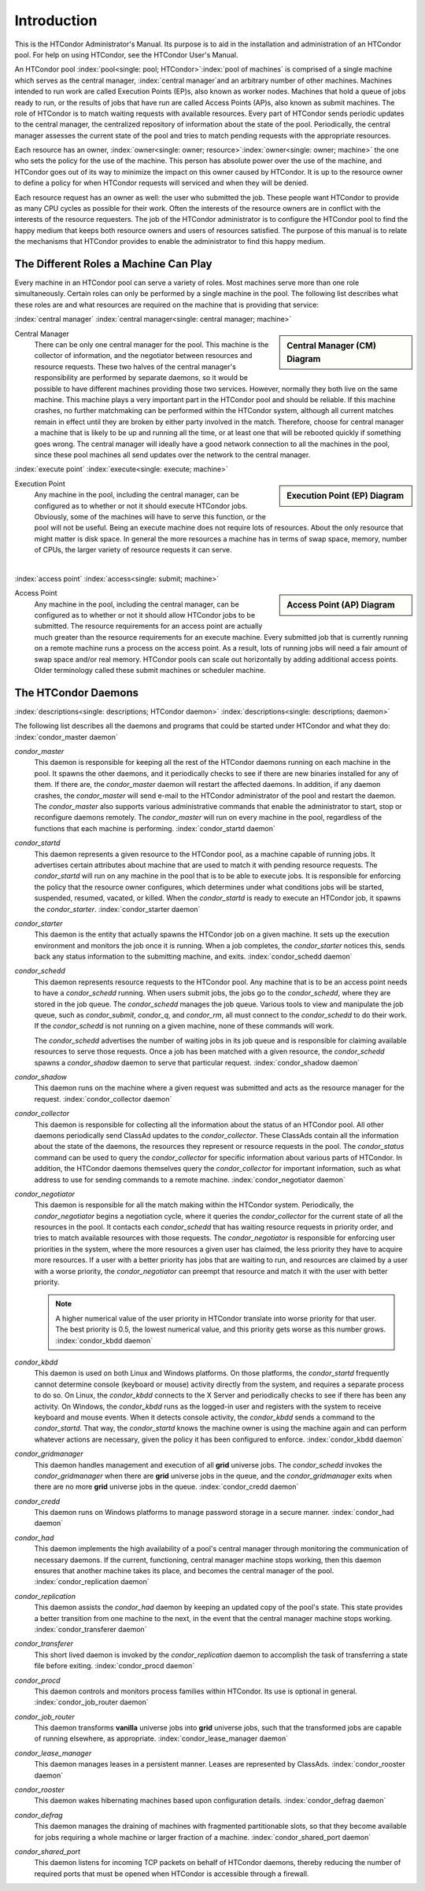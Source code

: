 Introduction
============

This is the HTCondor Administrator's Manual. Its purpose is to aid in
the installation and administration of an HTCondor pool. For help on
using HTCondor, see the HTCondor User's Manual.

An HTCondor pool :index:`pool<single: pool; HTCondor>`\ :index:`pool of
machines` is comprised of a single machine which serves as the central manager,
:index:`central manager`\ and an arbitrary number of other machines.  Machines
intended to run work are called Execution Points (EP)s, also known as worker
nodes.  Machines that hold a queue of jobs ready to run, or the results of jobs
that have run are called Access Points (AP)s, also known as submit machines.
The role of HTCondor is to match waiting requests with available resources.
Every part of HTCondor sends periodic updates to the central manager, the
centralized repository of information about the state of the pool.
Periodically, the central manager assesses the current state of the pool and
tries to match pending requests with the appropriate resources.

Each resource has an owner,
:index:`owner<single: owner; resource>`\ :index:`owner<single: owner; machine>` the one who
sets the policy for the use of the machine. This person has absolute
power over the use of the machine, and HTCondor goes out of its way to
minimize the impact on this owner caused by HTCondor. It is up to the
resource owner to define a policy for when HTCondor requests will
serviced and when they will be denied.

Each resource request has an owner as well: the user who submitted the
job. These people want HTCondor to provide as many CPU cycles as
possible for their work. Often the interests of the resource owners are
in conflict with the interests of the resource requesters. The job of
the HTCondor administrator is to configure the HTCondor pool to find the
happy medium that keeps both resource owners and users of resources
satisfied. The purpose of this manual is to relate the mechanisms that
HTCondor provides to enable the administrator to find this happy medium.

The Different Roles a Machine Can Play
--------------------------------------

Every machine in an HTCondor pool can serve a variety of roles. Most
machines serve more than one role simultaneously. Certain roles can only
be performed by a single machine in the pool. The following list
describes what these roles are and what resources are required on the
machine that is providing that service:

:index:`central manager`
:index:`central manager<single: central manager; machine>`

.. sidebar::
   Central Manager (CM) Diagram

   .. mermaid::
      :caption: Daemons for Central Manager, both managed by a *condor_master*
      :align: center

      flowchart TD
         condor_master --> condor_collector & condor_negotiator

Central Manager
    There can be only one central manager for the pool. This machine is
    the collector of information, and the negotiator between resources
    and resource requests. These two halves of the central manager's
    responsibility are performed by separate daemons, so it would be
    possible to have different machines providing those two services.
    However, normally they both live on the same machine. This machine
    plays a very important part in the HTCondor pool and should be
    reliable. If this machine crashes, no further matchmaking can be
    performed within the HTCondor system, although all current matches
    remain in effect until they are broken by either party involved in
    the match. Therefore, choose for central manager a machine that is
    likely to be up and running all the time, or at least one that will
    be rebooted quickly if something goes wrong. The central manager
    will ideally have a good network connection to all the machines in
    the pool, since these pool machines all send updates over the
    network to the central manager.

:index:`execute point`
:index:`execute<single: execute; machine>`

.. sidebar::
   Execution Point (EP) Diagram

   .. mermaid::
      :caption: Daemons for a Execution Point, one *condor_starter* per running job.
      :align: center

      flowchart TD
         condor_master --> condor_startd
         condor_startd --> condor_starter_for_slot1
         condor_startd --> condor_starter_for_slot2
         condor_starter_for_slot1 --> job_in_slot1
         condor_starter_for_slot2 --> job_in_slot2

Execution Point
    Any machine in the pool, including the central manager, can be
    configured as to whether or not it should execute HTCondor jobs.
    Obviously, some of the machines will have to serve this function, or
    the pool will not be useful. Being an execute machine does not
    require lots of resources. About the only resource that might matter
    is disk space. In general the more resources a machine has in terms
    of swap space, memory, number of CPUs, the larger variety of
    resource requests it can serve.

.. Note: The pipe below is a newline to prevent an awful looking page flow

|

:index:`access point`
:index:`access<single: submit; machine>`

.. sidebar::
   Access Point (AP) Diagram

   .. mermaid::
      :caption: Daemons for an Access Point, one *condor_shadow* per running job.
      :align: center

      flowchart TD
         condor_master --> condor_schedd
         condor_schedd --> condor_shadow_for_job1
         condor_schedd --> condor_shadow_for_job2

Access Point
    Any machine in the pool, including the central manager, can be
    configured as to whether or not it should allow HTCondor jobs to be
    submitted. The resource requirements for an access point are
    actually much greater than the resource requirements for an execute
    machine. Every submitted job that is currently running on a
    remote machine runs a process on the access point. As a result,
    lots of running jobs will need a fair amount of swap space and/or
    real memory.  HTCondor pools can scale out horizontally by adding
    additional access points.  Older terminology called these submit
    machines or scheduler machine.


The HTCondor Daemons
--------------------

:index:`descriptions<single: descriptions; HTCondor daemon>`
:index:`descriptions<single: descriptions; daemon>`

The following list describes all the daemons and programs that could be
started under HTCondor and what they do:
:index:`condor_master daemon`

*condor_master*
    This daemon is responsible for keeping all the rest of the HTCondor
    daemons running on each machine in the pool. It spawns the other
    daemons, and it periodically checks to see if there are new binaries
    installed for any of them. If there are, the *condor_master* daemon
    will restart the affected daemons. In addition, if any daemon
    crashes, the *condor_master* will send e-mail to the HTCondor
    administrator of the pool and restart the daemon. The
    *condor_master* also supports various administrative commands that
    enable the administrator to start, stop or reconfigure daemons
    remotely. The *condor_master* will run on every machine in the
    pool, regardless of the functions that each machine is performing.
    :index:`condor_startd daemon`

*condor_startd*
    This daemon represents a given resource to the HTCondor pool, as a
    machine capable of running jobs. It advertises certain attributes
    about machine that are used to match it with pending resource
    requests. The *condor_startd* will run on any machine in the pool
    that is to be able to execute jobs. It is responsible for enforcing
    the policy that the resource owner configures, which determines
    under what conditions jobs will be started, suspended, resumed,
    vacated, or killed. When the *condor_startd* is ready to execute an
    HTCondor job, it spawns the *condor_starter*.
    :index:`condor_starter daemon`

*condor_starter*
    This daemon is the entity that actually spawns the HTCondor job on a
    given machine. It sets up the execution environment and monitors the
    job once it is running. When a job completes, the *condor_starter*
    notices this, sends back any status information to the submitting
    machine, and exits. :index:`condor_schedd daemon`

*condor_schedd*
    This daemon represents resource requests to the HTCondor pool. Any
    machine that is to be an access point needs to have a
    *condor_schedd* running. When users submit jobs, the jobs go to the
    *condor_schedd*, where they are stored in the job queue. The
    *condor_schedd* manages the job queue. Various tools to view and
    manipulate the job queue, such as *condor_submit*, *condor_q*, and
    *condor_rm*, all must connect to the *condor_schedd* to do their
    work. If the *condor_schedd* is not running on a given machine,
    none of these commands will work.

    The *condor_schedd* advertises the number of waiting jobs in its
    job queue and is responsible for claiming available resources to
    serve those requests. Once a job has been matched with a given
    resource, the *condor_schedd* spawns a *condor_shadow* daemon to
    serve that particular request. :index:`condor_shadow daemon`

*condor_shadow*
    This daemon runs on the machine where a given request was submitted
    and acts as the resource manager for the request.
    :index:`condor_collector daemon`

*condor_collector*
    This daemon is responsible for collecting all the information about
    the status of an HTCondor pool. All other daemons periodically send
    ClassAd updates to the *condor_collector*. These ClassAds contain
    all the information about the state of the daemons, the resources
    they represent or resource requests in the pool. The
    *condor_status* command can be used to query the
    *condor_collector* for specific information about various parts of
    HTCondor. In addition, the HTCondor daemons themselves query the
    *condor_collector* for important information, such as what address
    to use for sending commands to a remote machine.
    :index:`condor_negotiator daemon`

*condor_negotiator*
    This daemon is responsible for all the match making within the
    HTCondor system. Periodically, the *condor_negotiator* begins a
    negotiation cycle, where it queries the *condor_collector* for the
    current state of all the resources in the pool. It contacts each
    *condor_schedd* that has waiting resource requests in priority
    order, and tries to match available resources with those requests.
    The *condor_negotiator* is responsible for enforcing user
    priorities in the system, where the more resources a given user has
    claimed, the less priority they have to acquire more resources. If a
    user with a better priority has jobs that are waiting to run, and
    resources are claimed by a user with a worse priority, the
    *condor_negotiator* can preempt that resource and match it with the
    user with better priority.

    .. note::

        A higher numerical value of the user priority in HTCondor
        translate into worse priority for that user. The best priority is
        0.5, the lowest numerical value, and this priority gets worse as
        this number grows. :index:`condor_kbdd daemon`

*condor_kbdd*
    This daemon is used on both Linux and Windows platforms. On those
    platforms, the *condor_startd* frequently cannot determine console
    (keyboard or mouse) activity directly from the system, and requires
    a separate process to do so. On Linux, the *condor_kbdd* connects
    to the X Server and periodically checks to see if there has been any
    activity. On Windows, the *condor_kbdd* runs as the logged-in user
    and registers with the system to receive keyboard and mouse events.
    When it detects console activity, the *condor_kbdd* sends a command
    to the *condor_startd*. That way, the *condor_startd* knows the
    machine owner is using the machine again and can perform whatever
    actions are necessary, given the policy it has been configured to
    enforce. :index:`condor_kbdd daemon`

*condor_gridmanager*
    This daemon handles management and execution of all **grid**
    universe jobs. The *condor_schedd* invokes the
    *condor_gridmanager* when there are **grid** universe jobs in the
    queue, and the *condor_gridmanager* exits when there are no more
    **grid** universe jobs in the queue.
    :index:`condor_credd daemon`

*condor_credd*
    This daemon runs on Windows platforms to manage password storage in
    a secure manner. :index:`condor_had daemon`

*condor_had*
    This daemon implements the high availability of a pool's central
    manager through monitoring the communication of necessary daemons.
    If the current, functioning, central manager machine stops working,
    then this daemon ensures that another machine takes its place, and
    becomes the central manager of the pool.
    :index:`condor_replication daemon`

*condor_replication*
    This daemon assists the *condor_had* daemon by keeping an updated
    copy of the pool's state. This state provides a better transition
    from one machine to the next, in the event that the central manager
    machine stops working. :index:`condor_transferer daemon`

*condor_transferer*
    This short lived daemon is invoked by the *condor_replication*
    daemon to accomplish the task of transferring a state file before
    exiting. :index:`condor_procd daemon`

*condor_procd*
    This daemon controls and monitors process families within HTCondor.
    Its use is optional in general.
    :index:`condor_job_router daemon`

*condor_job_router*
    This daemon transforms **vanilla** universe jobs into **grid**
    universe jobs, such that the transformed jobs are capable of running
    elsewhere, as appropriate.
    :index:`condor_lease_manager daemon`

*condor_lease_manager*
    This daemon manages leases in a persistent manner. Leases are
    represented by ClassAds. :index:`condor_rooster daemon`

*condor_rooster*
    This daemon wakes hibernating machines based upon configuration
    details. :index:`condor_defrag daemon`

*condor_defrag*
    This daemon manages the draining of machines with fragmented
    partitionable slots, so that they become available for jobs
    requiring a whole machine or larger fraction of a machine.
    :index:`condor_shared_port daemon`

*condor_shared_port*
    This daemon listens for incoming TCP packets on behalf of HTCondor
    daemons, thereby reducing the number of required ports that must be
    opened when HTCondor is accessible through a firewall.
